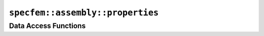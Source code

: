 
.. _assembly_properties:

``specfem::assembly::properties``
=================================

.. doxygenstruct:: specfem::assembly::properties
    :members:

Data Access Functions
^^^^^^^^^^^^^^^^^^^^^^

.. doxygengroup:: ComputePropertiesDataAccess
    :content-only:
